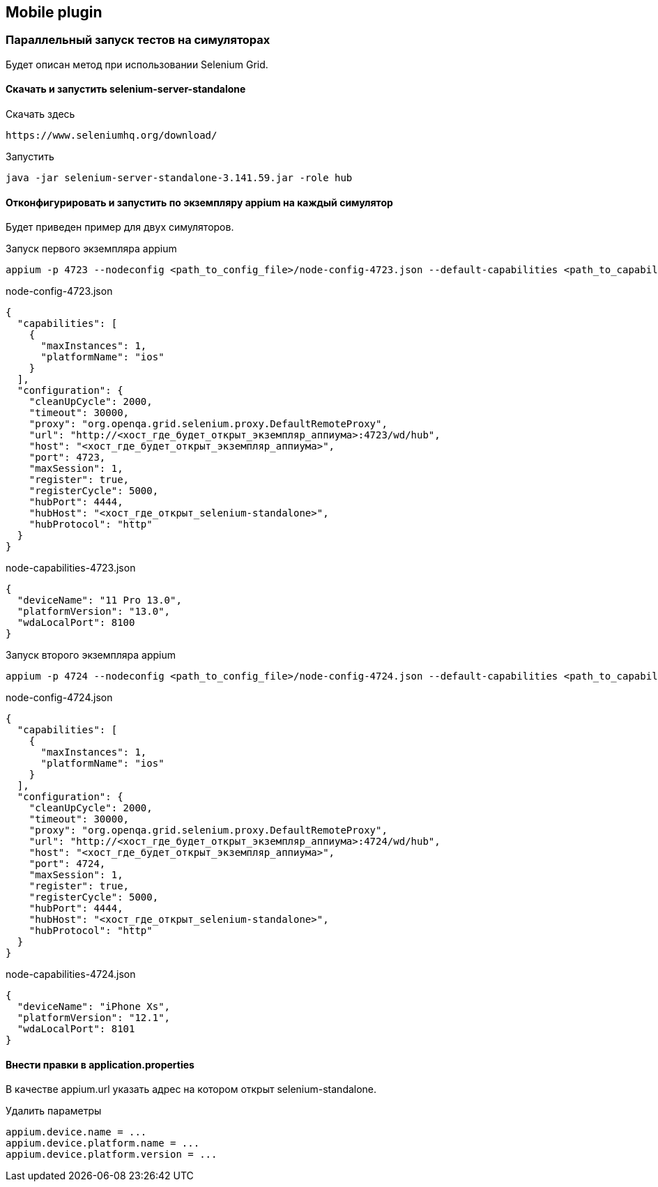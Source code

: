 == Mobile plugin

=== Параллельный запуск тестов на симуляторах
Будет описан метод при использовании Selenium Grid.

==== Скачать и запустить selenium-server-standalone
Скачать здесь
[source,]
----
https://www.seleniumhq.org/download/
----

Запустить
[source,]
----
java -jar selenium-server-standalone-3.141.59.jar -role hub
----

==== Отконфигурировать и запустить по экземпляру appium на каждый симулятор
Будет приведен пример для двух симуляторов.

Запуск первого экземпляра appium
[source,]
----
appium -p 4723 --nodeconfig <path_to_config_file>/node-config-4723.json --default-capabilities <path_to_capability_file>/node-capabilities-4723.json
----
node-config-4723.json
[source,]
----
{
  "capabilities": [
    {
      "maxInstances": 1,
      "platformName": "ios"
    }
  ],
  "configuration": {
    "cleanUpCycle": 2000,
    "timeout": 30000,
    "proxy": "org.openqa.grid.selenium.proxy.DefaultRemoteProxy",
    "url": "http://<хост_где_будет_открыт_экземпляр_аппиума>:4723/wd/hub",
    "host": "<хост_где_будет_открыт_экземпляр_аппиума>",
    "port": 4723,
    "maxSession": 1,
    "register": true,
    "registerCycle": 5000,
    "hubPort": 4444,
    "hubHost": "<хост_где_открыт_selenium-standalone>",
    "hubProtocol": "http"
  }
}
----
node-capabilities-4723.json
[source,]
----
{
  "deviceName": "11 Pro 13.0",
  "platformVersion": "13.0",
  "wdaLocalPort": 8100
}
----

Запуск второго экземпляра appium
[source,]
----
appium -p 4724 --nodeconfig <path_to_config_file>/node-config-4724.json --default-capabilities <path_to_capability_file>/node-capabilities-4724.json
----
node-config-4724.json
[source,]
----
{
  "capabilities": [
    {
      "maxInstances": 1,
      "platformName": "ios"
    }
  ],
  "configuration": {
    "cleanUpCycle": 2000,
    "timeout": 30000,
    "proxy": "org.openqa.grid.selenium.proxy.DefaultRemoteProxy",
    "url": "http://<хост_где_будет_открыт_экземпляр_аппиума>:4724/wd/hub",
    "host": "<хост_где_будет_открыт_экземпляр_аппиума>",
    "port": 4724,
    "maxSession": 1,
    "register": true,
    "registerCycle": 5000,
    "hubPort": 4444,
    "hubHost": "<хост_где_открыт_selenium-standalone>",
    "hubProtocol": "http"
  }
}
----
node-capabilities-4724.json
[source,]
----
{
  "deviceName": "iPhone Xs",
  "platformVersion": "12.1",
  "wdaLocalPort": 8101
}
----

==== Внести правки в application.properties
В качестве appium.url указать адрес на котором открыт selenium-standalone.

Удалить параметры
[source,]
----
appium.device.name = ...
appium.device.platform.name = ...
appium.device.platform.version = ...
----
